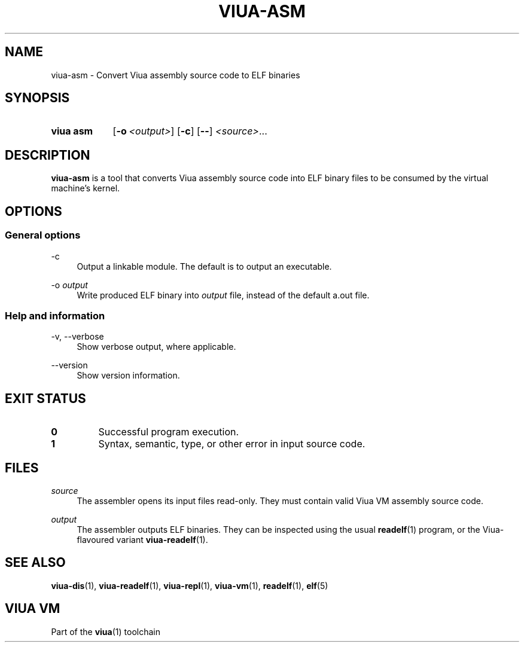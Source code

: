 '\" t
.\"
.TH "VIUA-ASM" "1" "2022-03-24" "Viua VM 0.11.1" "Viua VM Manual"
.\" -----------------------------------------------------------------
.\" * MAIN CONTENT STARTS HERE *
.\" -----------------------------------------------------------------
.SH "NAME"
viua-asm \- Convert Viua assembly source code to ELF binaries
.SH "SYNOPSIS"
.SY "viua asm"
.OP \-o <output>
.OP \-c
.OP \-\-
\fI<source>\fR...
.YS
.SH "DESCRIPTION"
.sp
\fBviua-asm\fR is a tool that converts Viua assembly source code into ELF binary
files to be consumed by the virtual machine's kernel.
.SH "OPTIONS"
.SS General options
.PP
\-c
.RS 4
Output a linkable module. The default is to output an executable.
.RE
.PP
\-o \fIoutput\fR
.RS 4
Write produced ELF binary into \fIoutput\fR file, instead of the default a.out
file.
.RE
.SS Help and information
.PP
\-v, \-\-verbose
.RS 4
Show verbose output, where applicable.
.RE
.PP
\-\-version
.RS 4
Show version information.
.RE
.SH "EXIT STATUS"
.TP
\fB0\fR
Successful program execution.
.TP
\fB1\fR
Syntax, semantic, type, or other error in input source code.
.SH "FILES"
.PP
\fIsource\fR
.RS 4
The assembler opens its input files read-only. They must contain valid Viua VM
assembly source code.
.RE
.PP
\fIoutput\fR
.RS 4
The assembler outputs ELF binaries. They can be inspected using the usual
.BR readelf (1)
program, or the Viua-flavoured variant
.BR viua\-readelf (1).
.RE
.SH "SEE ALSO"
.sp
.BR viua\-dis (1),
.BR viua\-readelf (1),
.BR viua\-repl (1),
.BR viua\-vm (1),
.BR readelf (1),
.BR elf (5)
.SH "VIUA VM"
.sp
Part of the \fBviua\fR(1) toolchain
